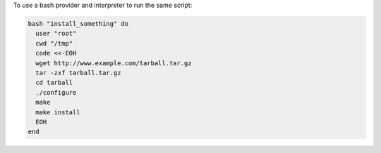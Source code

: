 .. This is an included how-to. 

To use a bash provider and interpreter to run the same script:

.. code-block:: ruby

   bash "install_something" do
     user "root"
     cwd "/tmp"
     code <<-EOH
     wget http://www.example.com/tarball.tar.gz
     tar -zxf tarball.tar.gz
     cd tarball
     ./configure
     make
     make install
     EOH
   end
